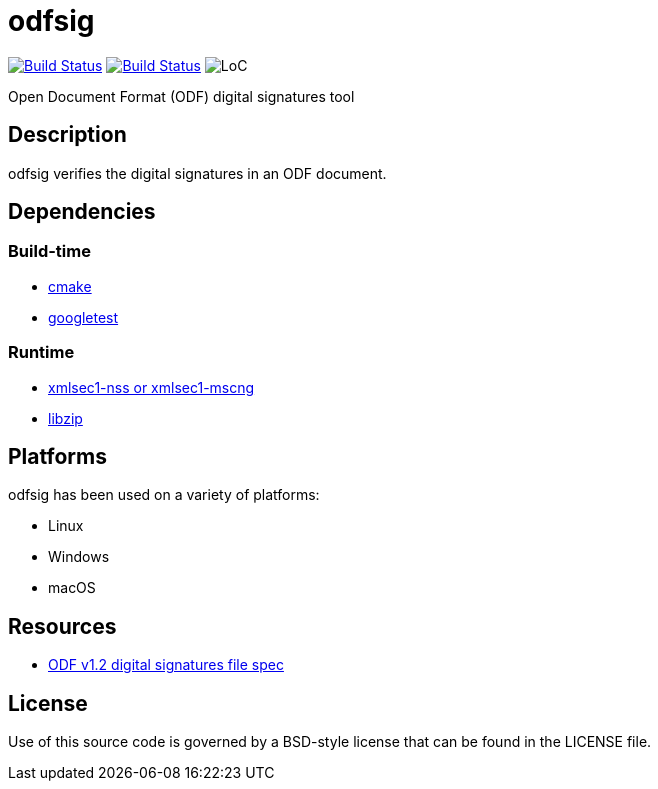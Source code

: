 = odfsig

image:https://travis-ci.com/vmiklos/odfsig.svg?branch=master["Build Status", link="https://travis-ci.com/vmiklos/odfsig"]
image:https://ci.appveyor.com/api/projects/status/l0wvhclvvo0hi46o/branch/master?svg=true["Build Status", link="https://ci.appveyor.com/project/MiklosVajna/odfsig/branch/master"]
image:https://tokei.rs/b1/github/vmiklos/odfsig?category=code["LoC"]

Open Document Format (ODF) digital signatures tool

== Description

odfsig verifies the digital signatures in an ODF document.

== Dependencies

=== Build-time

- https://cmake.org/[cmake]
- https://github.com/google/googletest[googletest]

=== Runtime

- https://www.aleksey.com/xmlsec/[xmlsec1-nss or xmlsec1-mscng]
- https://libzip.org/[libzip]

== Platforms

odfsig has been used on a variety of platforms:

- Linux
- Windows
- macOS

== Resources

- http://docs.oasis-open.org/office/v1.2/os/OpenDocument-v1.2-os-part3.html#$$__RefHeading__752871_826425813$$[ODF
  v1.2 digital signatures file spec]

== License

Use of this source code is governed by a BSD-style license that can be found in
the LICENSE file.
